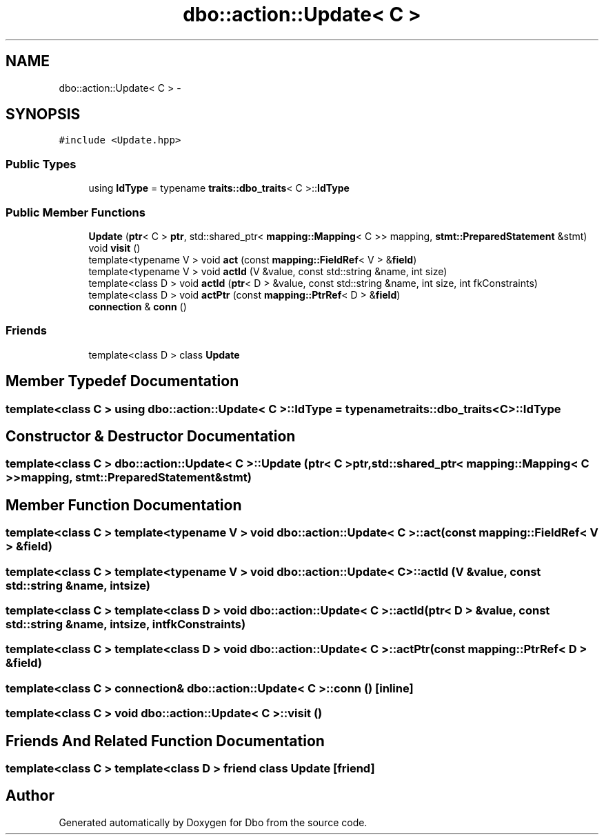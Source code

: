 .TH "dbo::action::Update< C >" 3 "Sat Feb 27 2016" "Dbo" \" -*- nroff -*-
.ad l
.nh
.SH NAME
dbo::action::Update< C > \- 
.SH SYNOPSIS
.br
.PP
.PP
\fC#include <Update\&.hpp>\fP
.SS "Public Types"

.in +1c
.ti -1c
.RI "using \fBIdType\fP = typename \fBtraits::dbo_traits\fP< C >::\fBIdType\fP"
.br
.in -1c
.SS "Public Member Functions"

.in +1c
.ti -1c
.RI "\fBUpdate\fP (\fBptr\fP< C > \fBptr\fP, std::shared_ptr< \fBmapping::Mapping\fP< C >> mapping, \fBstmt::PreparedStatement\fP &stmt)"
.br
.ti -1c
.RI "void \fBvisit\fP ()"
.br
.ti -1c
.RI "template<typename V > void \fBact\fP (const \fBmapping::FieldRef\fP< V > &\fBfield\fP)"
.br
.ti -1c
.RI "template<typename V > void \fBactId\fP (V &value, const std::string &name, int size)"
.br
.ti -1c
.RI "template<class D > void \fBactId\fP (\fBptr\fP< D > &value, const std::string &name, int size, int fkConstraints)"
.br
.ti -1c
.RI "template<class D > void \fBactPtr\fP (const \fBmapping::PtrRef\fP< D > &\fBfield\fP)"
.br
.ti -1c
.RI "\fBconnection\fP & \fBconn\fP ()"
.br
.in -1c
.SS "Friends"

.in +1c
.ti -1c
.RI "template<class D > class \fBUpdate\fP"
.br
.in -1c
.SH "Member Typedef Documentation"
.PP 
.SS "template<class C > using \fBdbo::action::Update\fP< C >::\fBIdType\fP =  typename \fBtraits::dbo_traits\fP<C>::\fBIdType\fP"

.SH "Constructor & Destructor Documentation"
.PP 
.SS "template<class C > \fBdbo::action::Update\fP< C >::\fBUpdate\fP (\fBptr\fP< C >ptr, std::shared_ptr< \fBmapping::Mapping\fP< C >>mapping, \fBstmt::PreparedStatement\fP &stmt)"

.SH "Member Function Documentation"
.PP 
.SS "template<class C > template<typename V > void \fBdbo::action::Update\fP< C >::act (const \fBmapping::FieldRef\fP< V > &field)"

.SS "template<class C > template<typename V > void \fBdbo::action::Update\fP< C >::actId (V &value, const std::string &name, intsize)"

.SS "template<class C > template<class D > void \fBdbo::action::Update\fP< C >::actId (\fBptr\fP< D > &value, const std::string &name, intsize, intfkConstraints)"

.SS "template<class C > template<class D > void \fBdbo::action::Update\fP< C >::actPtr (const \fBmapping::PtrRef\fP< D > &field)"

.SS "template<class C > \fBconnection\fP& \fBdbo::action::Update\fP< C >::conn ()\fC [inline]\fP"

.SS "template<class C > void \fBdbo::action::Update\fP< C >::visit ()"

.SH "Friends And Related Function Documentation"
.PP 
.SS "template<class C > template<class D > friend class \fBUpdate\fP\fC [friend]\fP"


.SH "Author"
.PP 
Generated automatically by Doxygen for Dbo from the source code\&.
